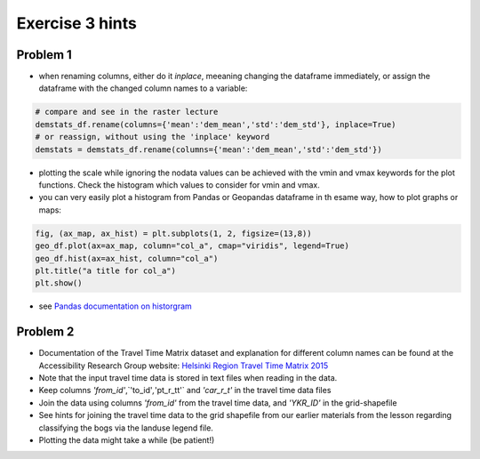 Exercise 3 hints
================

Problem 1
---------

- when renaming columns, either do it *inplace*, meeaning changing the dataframe immediately, or assign the dataframe with the changed column names to a variable:

.. code::

    # compare and see in the raster lecture
    demstats_df.rename(columns={'mean':'dem_mean','std':'dem_std'}, inplace=True)
    # or reassign, without using the 'inplace' keyword
    demstats = demstats_df.rename(columns={'mean':'dem_mean','std':'dem_std'})


- plotting the scale while ignoring the nodata values can be achieved with the vmin and vmax keywords for the plot functions. Check the histogram which values to consider for vmin and vmax. 

- you can very easily plot a histogram from Pandas or Geopandas dataframe in th esame way, how to plot graphs or maps:

.. code::

    fig, (ax_map, ax_hist) = plt.subplots(1, 2, figsize=(13,8))
    geo_df.plot(ax=ax_map, column="col_a", cmap="viridis", legend=True)
    geo_df.hist(ax=ax_hist, column="col_a")
    plt.title("a title for col_a")
    plt.show()


- see `Pandas documentation on historgram <https://pandas.pydata.org/pandas-docs/stable/reference/api/pandas.DataFrame.hist.html>`_



Problem 2
---------

- Documentation of the Travel Time Matrix dataset and explanation for different column names can be found at the Accessibility Research Group website: `Helsinki Region Travel Time Matrix 2015 <http://blogs.helsinki.fi/accessibility/helsinki-region-travel-time-matrix-2015>`__


- Note that the input travel time data is stored in text files when reading in the data.
- Keep columns `'from_id'`,`'to_id'`,`'pt_r_tt'` and `'car_r_t'` in the travel time data files
- Join the data using columns `'from_id'` from the travel time data, and `'YKR_ID'` in the grid-shapefile
- See hints for joining the travel time data to the grid shapefile from our earlier materials from the lesson regarding classifying the bogs via the landuse legend file.
- Plotting the data might take a while (be patient!)

